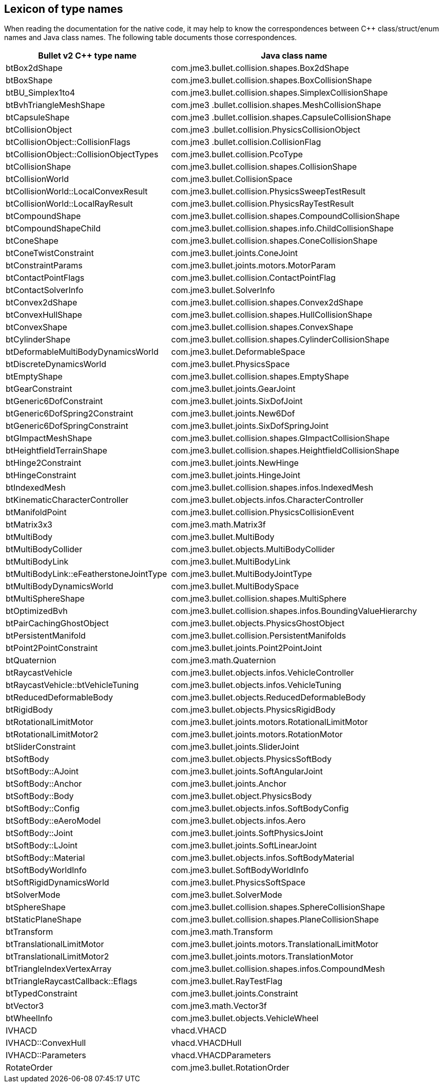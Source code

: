== Lexicon of type names
:page-pagination:

When reading the documentation for the native code,
it may help to know the correspondences
between C++ class/struct/enum names and Java class names.
The following table documents those correspondences.

[cols="2,3",grid="none",options="header"]
|===
|Bullet v2 C++ type name
|Java class name

|btBox2dShape
|com.jme3.bullet.collision.shapes.Box2dShape

|btBoxShape
|com.jme3.bullet.collision.shapes.BoxCollisionShape

|btBU_Simplex1to4
|com.jme3.bullet.collision.shapes.SimplexCollisionShape

|btBvhTriangleMeshShape
|com.jme3 .bullet.collision.shapes.MeshCollisionShape

|btCapsuleShape
|com.jme3 .bullet.collision.shapes.CapsuleCollisionShape

|btCollisionObject
|com.jme3 .bullet.collision.PhysicsCollisionObject

|btCollisionObject::CollisionFlags
|com.jme3 .bullet.collision.CollisionFlag

|btCollisionObject::CollisionObjectTypes
|com.jme3.bullet.collision.PcoType

|btCollisionShape
|com.jme3.bullet.collision.shapes.CollisionShape

|btCollisionWorld
|com.jme3.bullet.CollisionSpace

|btCollisionWorld::LocalConvexResult
|com.jme3.bullet.collision.PhysicsSweepTestResult

|btCollisionWorld::LocalRayResult
|com.jme3.bullet.collision.PhysicsRayTestResult

|btCompoundShape
|com.jme3.bullet.collision.shapes.CompoundCollisionShape

|btCompoundShapeChild
|com.jme3.bullet.collision.shapes.info.ChildCollisionShape

|btConeShape
|com.jme3.bullet.collision.shapes.ConeCollisionShape

|btConeTwistConstraint
|com.jme3.bullet.joints.ConeJoint

|btConstraintParams
|com.jme3.bullet.joints.motors.MotorParam

|btContactPointFlags
|com.jme3.bullet.collision.ContactPointFlag

|btContactSolverInfo
|com.jme3.bullet.SolverInfo

|btConvex2dShape
|com.jme3.bullet.collision.shapes.Convex2dShape

|btConvexHullShape
|com.jme3.bullet.collision.shapes.HullCollisionShape

|btConvexShape
|com.jme3.bullet.collision.shapes.ConvexShape

|btCylinderShape
|com.jme3.bullet.collision.shapes.CylinderCollisionShape

|btDeformableMultiBodyDynamicsWorld
|com.jme3.bullet.DeformableSpace

|btDiscreteDynamicsWorld
|com.jme3.bullet.PhysicsSpace

|btEmptyShape
|com.jme3.bullet.collision.shapes.EmptyShape

|btGearConstraint
|com.jme3.bullet.joints.GearJoint

|btGeneric6DofConstraint
|com.jme3.bullet.joints.SixDofJoint

|btGeneric6DofSpring2Constraint
|com.jme3.bullet.joints.New6Dof

|btGeneric6DofSpringConstraint
|com.jme3.bullet.joints.SixDofSpringJoint

|btGImpactMeshShape
|com.jme3.bullet.collision.shapes.GImpactCollisionShape

|btHeightfieldTerrainShape
|com.jme3.bullet.collision.shapes.HeightfieldCollisionShape

|btHinge2Constraint
|com.jme3.bullet.joints.NewHinge

|btHingeConstraint
|com.jme3.bullet.joints.HingeJoint

|btIndexedMesh
|com.jme3.bullet.collision.shapes.infos.IndexedMesh

|btKinematicCharacterController
|com.jme3.bullet.objects.infos.CharacterController

|btManifoldPoint
|com.jme3.bullet.collision.PhysicsCollisionEvent

|btMatrix3x3
|com.jme3.math.Matrix3f

|btMultiBody
|com.jme3.bullet.MultiBody

|btMultiBodyCollider
|com.jme3.bullet.objects.MultiBodyCollider

|btMultiBodyLink
|com.jme3.bullet.MultiBodyLink

|btMultiBodyLink::eFeatherstoneJointType
|com.jme3.bullet.MultiBodyJointType

|btMultiBodyDynamicsWorld
|com.jme3.bullet.MultiBodySpace

|btMultiSphereShape
|com.jme3.bullet.collision.shapes.MultiSphere

|btOptimizedBvh
|com.jme3.bullet.collision.shapes.infos.BoundingValueHierarchy

|btPairCachingGhostObject
|com.jme3.bullet.objects.PhysicsGhostObject

|btPersistentManifold
|com.jme3.bullet.collision.PersistentManifolds

|btPoint2PointConstraint
|com.jme3.bullet.joints.Point2PointJoint

|btQuaternion
|com.jme3.math.Quaternion

|btRaycastVehicle
|com.jme3.bullet.objects.infos.VehicleController

|btRaycastVehicle::btVehicleTuning
|com.jme3.bullet.objects.infos.VehicleTuning

|btReducedDeformableBody
|com.jme3.bullet.objects.ReducedDeformableBody

|btRigidBody
|com.jme3.bullet.objects.PhysicsRigidBody

|btRotationalLimitMotor
|com.jme3.bullet.joints.motors.RotationalLimitMotor

|btRotationalLimitMotor2
|com.jme3.bullet.joints.motors.RotationMotor

|btSliderConstraint
|com.jme3.bullet.joints.SliderJoint

|btSoftBody
|com.jme3.bullet.objects.PhysicsSoftBody

|btSoftBody::AJoint
|com.jme3.bullet.joints.SoftAngularJoint

|btSoftBody::Anchor
|com.jme3.bullet.joints.Anchor

|btSoftBody::Body
|com.jme3.bullet.object.PhysicsBody

|btSoftBody::Config
|com.jme3.bullet.objects.infos.SoftBodyConfig

|btSoftBody::eAeroModel
|com.jme3.bullet.objects.infos.Aero

|btSoftBody::Joint
|com.jme3.bullet.joints.SoftPhysicsJoint

|btSoftBody::LJoint
|com.jme3.bullet.joints.SoftLinearJoint

|btSoftBody::Material
|com.jme3.bullet.objects.infos.SoftBodyMaterial

|btSoftBodyWorldInfo
|com.jme3.bullet.SoftBodyWorldInfo

|btSoftRigidDynamicsWorld
|com.jme3.bullet.PhysicsSoftSpace

|btSolverMode
|com.jme3.bullet.SolverMode

|btSphereShape
|com.jme3.bullet.collision.shapes.SphereCollisionShape

|btStaticPlaneShape
|com.jme3.bullet.collision.shapes.PlaneCollisionShape

|btTransform
|com.jme3.math.Transform

|btTranslationalLimitMotor
|com.jme3.bullet.joints.motors.TranslationalLimitMotor

|btTranslationalLimitMotor2
|com.jme3.bullet.joints.motors.TranslationMotor

|btTriangleIndexVertexArray
|com.jme3.bullet.collision.shapes.infos.CompoundMesh

|btTriangleRaycastCallback::Eflags
|com.jme3.bullet.RayTestFlag

|btTypedConstraint
|com.jme3.bullet.joints.Constraint

|btVector3
|com.jme3.math.Vector3f

|btWheelInfo
|com.jme3.bullet.objects.VehicleWheel

|IVHACD
|vhacd.VHACD

|IVHACD::ConvexHull
|vhacd.VHACDHull

|IVHACD::Parameters
|vhacd.VHACDParameters

|RotateOrder
|com.jme3.bullet.RotationOrder
|===
